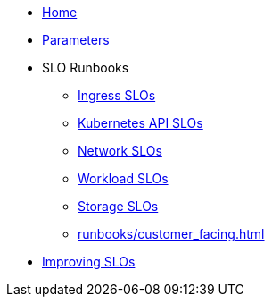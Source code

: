 * xref:index.adoc[Home]
* xref:references/parameters.adoc[Parameters]

* SLO Runbooks
** xref:runbooks/ingress.adoc[Ingress SLOs]
** xref:runbooks/kubernetes_api.adoc[Kubernetes API SLOs]
** xref:runbooks/network.adoc[Network SLOs]
** xref:runbooks/workload-schedulability.adoc[Workload SLOs]
** xref:runbooks/storage.adoc[Storage SLOs]
** xref:runbooks/customer_facing.adoc[]

* xref:explanations/improving-slos.adoc[Improving SLOs]
